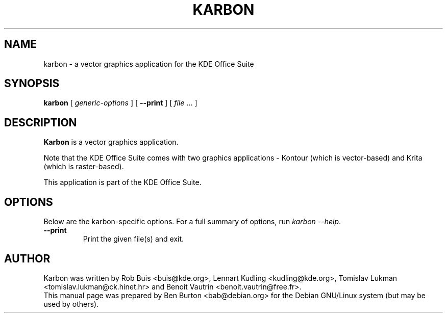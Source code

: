 .\"                                      Hey, EMACS: -*- nroff -*-
.\" First parameter, NAME, should be all caps
.\" Second parameter, SECTION, should be 1-8, maybe w/ subsection
.\" other parameters are allowed: see man(7), man(1)
.TH KARBON 1 "May 9, 2003"
.\" Please adjust this date whenever revising the manpage.
.\"
.\" Some roff macros, for reference:
.\" .nh        disable hyphenation
.\" .hy        enable hyphenation
.\" .ad l      left justify
.\" .ad b      justify to both left and right margins
.\" .nf        disable filling
.\" .fi        enable filling
.\" .br        insert line break
.\" .sp <n>    insert n+1 empty lines
.\" for manpage-specific macros, see man(7)
.SH NAME
karbon \- a vector graphics application for the KDE Office Suite
.SH SYNOPSIS
.B karbon
[ \fIgeneric-options\fP ]
[ \fB\-\-print\fP ]
[ \fIfile\fP ... ]
.SH DESCRIPTION
\fBKarbon\fP is a vector graphics application.
.PP
Note that the KDE Office Suite comes with two graphics applications \-
Kontour (which is vector-based) and Krita (which is raster-based).
.PP
This application is part of the KDE Office Suite.
.SH OPTIONS
Below are the karbon-specific options.
For a full summary of options, run \fIkarbon \-\-help\fP.
.TP
\fB\-\-print\fP
Print the given file(s) and exit.
.SH AUTHOR
Karbon was written by Rob Buis <buis@kde.org>, Lennart Kudling
<kudling@kde.org>, Tomislav Lukman <tomislav.lukman@ck.hinet.hr> and
Benoit Vautrin <benoit.vautrin@free.fr>.
.br
This manual page was prepared by Ben Burton <bab@debian.org>
for the Debian GNU/Linux system (but may be used by others).

